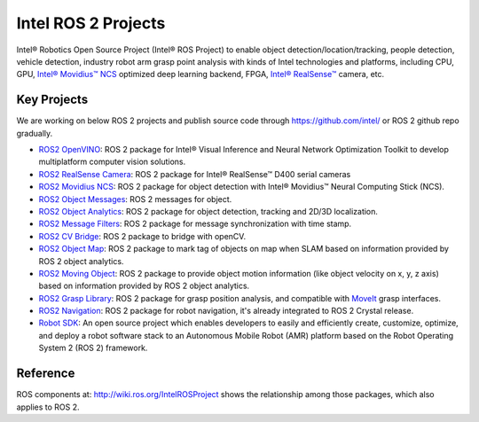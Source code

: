 .. redirect-from::

  Intel-ROS2-Projects

Intel ROS 2 Projects
====================

Intel® Robotics Open Source Project (Intel® ROS Project) to enable object detection/location/tracking, people detection, vehicle detection, industry robot arm grasp point analysis with kinds of Intel technologies and platforms, including CPU, GPU, `Intel® Movidius™ NCS <https://developer.movidius.com/>`__ optimized deep learning backend, FPGA, `Intel® RealSense™ <http://www.intel.com/realsense>`__ camera, etc.

Key Projects
------------

We are working on below ROS 2 projects and publish source code through https://github.com/intel/ or ROS 2 github repo gradually.

* `ROS2 OpenVINO <https://github.com/intel/ros2_openvino_toolkit>`__: ROS 2 package for Intel® Visual Inference and Neural Network Optimization Toolkit to develop multiplatform computer vision solutions.
* `ROS2 RealSense Camera <https://github.com/intel/ros2_intel_realsense>`__: ROS 2 package for Intel® RealSense™ D400 serial cameras
* `ROS2 Movidius NCS <https://github.com/intel/ros2_intel_movidius_ncs>`__: ROS 2 package for object detection with Intel® Movidius™ Neural Computing Stick (NCS).
* `ROS2 Object Messages <https://github.com/intel/ros2_object_msgs>`__: ROS 2 messages for object.
* `ROS2 Object Analytics <https://github.com/intel/ros2_object_analytics>`__: ROS 2 package for object detection, tracking and 2D/3D localization.
* `ROS2 Message Filters <https://github.com/ros2/message_filters>`__: ROS 2 package for message synchronization with time stamp.
* `ROS2 CV Bridge <https://github.com/ros-perception/vision_opencv/tree/ros2/cv_bridge>`__: ROS 2 package to bridge with openCV.
* `ROS2 Object Map <https://github.com/intel/ros2_object_map>`__: ROS 2 package to mark tag of objects on map when SLAM based on information provided by ROS 2 object analytics.
* `ROS2 Moving Object <https://github.com/intel/ros2_moving_object>`__: ROS 2 package to provide object motion information (like object velocity on x, y, z axis) based on information provided by ROS 2 object analytics.
* `ROS2 Grasp Library <https://github.com/intel/ros2_grasp_library>`__: ROS 2 package for grasp position analysis, and compatible with `MoveIt <https://github.com/ros-planning/moveit.git>`__ grasp interfaces.
* `ROS2 Navigation <https://github.com/ros-planning/navigation2>`__: ROS 2 package for robot navigation, it's already integrated to ROS 2 Crystal release.
* `Robot SDK <https://github.com/intel/robot_sdk>`__: An open source project which enables developers to easily and efficiently create, customize, optimize, and deploy a robot software stack to an Autonomous Mobile Robot (AMR) platform based on the Robot Operating System 2 (ROS 2) framework.

Reference
---------

ROS components at: http://wiki.ros.org/IntelROSProject shows the relationship among those packages, which also applies to ROS 2.
